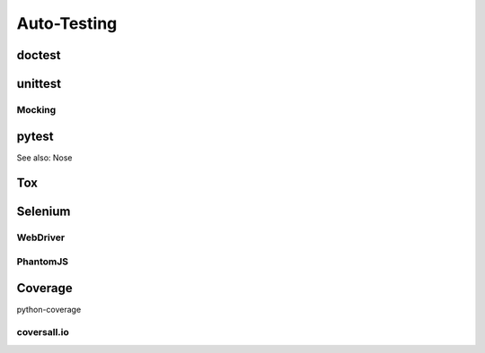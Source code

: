 Auto-Testing
============

doctest
-------

unittest
--------

Mocking
~~~~~~~

pytest
------

See also: Nose

Tox
---

Selenium
--------

WebDriver
~~~~~~~~~

PhantomJS
~~~~~~~~~

Coverage
--------

python-coverage

coversall.io
~~~~~~~~~~~~
